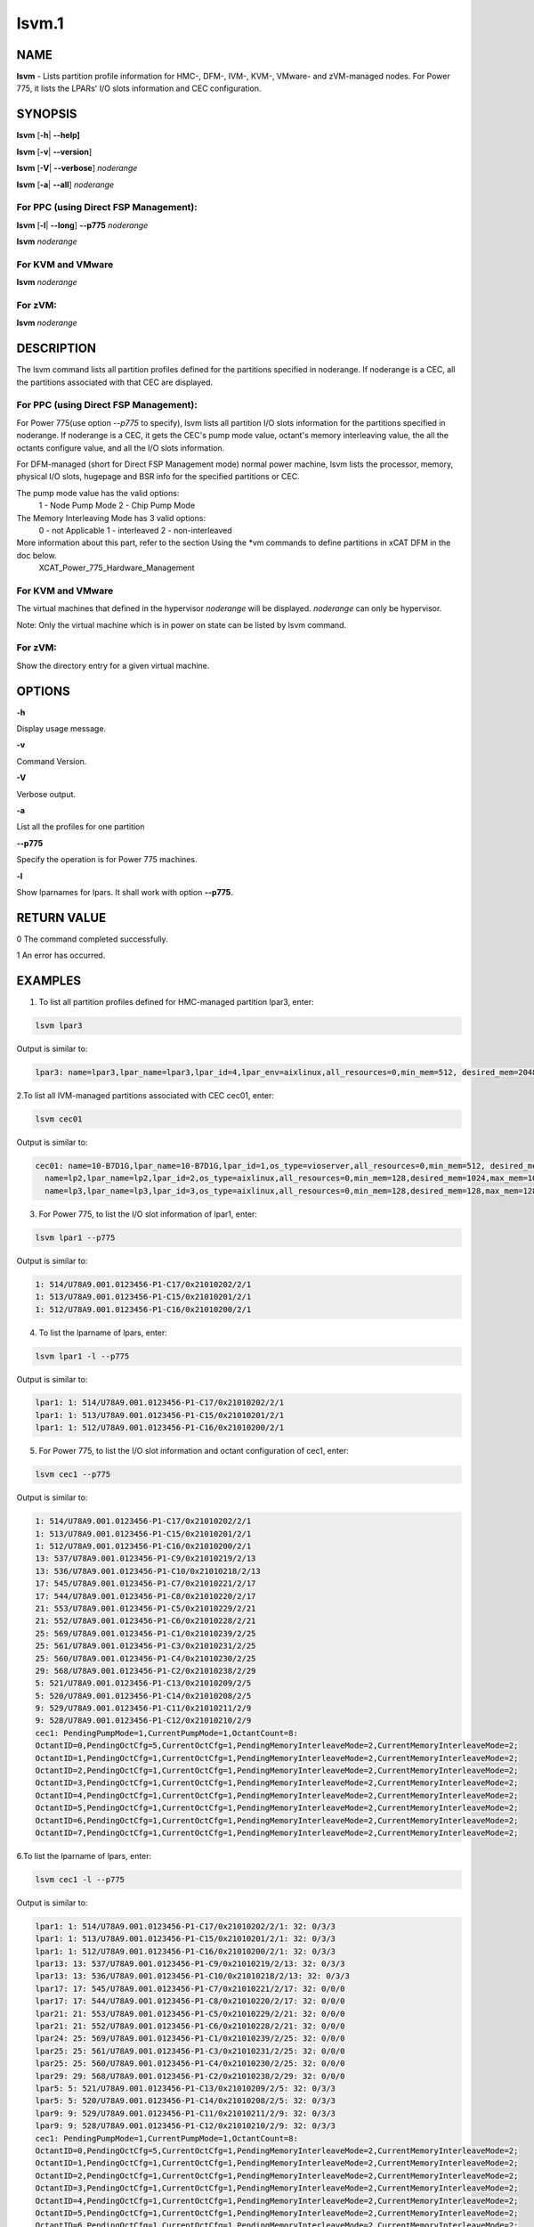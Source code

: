 
######
lsvm.1
######

.. highlight:: perl


****
NAME
****


\ **lsvm**\  - Lists partition profile information for HMC-, DFM-, IVM-, KVM-, VMware- and zVM-managed nodes. For Power 775, it lists the LPARs' I/O slots information and CEC configuration.


********
SYNOPSIS
********


\ **lsvm**\  [\ **-h**\ | \ **-**\ **-help]**\ 

\ **lsvm**\  [\ **-v**\ | \ **-**\ **-version**\ ]

\ **lsvm**\  [\ **-V**\ | \ **-**\ **-verbose**\ ] \ *noderange*\ 

\ **lsvm**\  [\ **-a**\ | \ **-**\ **-all**\ ] \ *noderange*\ 

For PPC (using Direct FSP Management):
======================================


\ **lsvm**\  [\ **-l**\ | \ **-**\ **-long**\ ] \ **-**\ **-p775**\  \ *noderange*\ 

\ **lsvm**\  \ *noderange*\ 


For KVM and VMware
==================


\ **lsvm**\  \ *noderange*\ 


For zVM:
========


\ **lsvm**\  \ *noderange*\ 



***********
DESCRIPTION
***********


The lsvm command lists all partition profiles defined for the partitions specified in noderange. If noderange is a CEC, all the partitions associated with that CEC are displayed.

For PPC (using Direct FSP Management):
======================================


For Power 775(use option \ *--p775*\  to specify), lsvm lists all partition I/O slots information for the partitions specified in noderange. If noderange is a CEC, it gets the CEC's pump mode value, octant's memory interleaving value, the all the octants configure value, and all the I/O slots information.

For DFM-managed (short for Direct FSP Management mode) normal power machine, lsvm lists the processor, memory, physical I/O slots, hugepage and BSR info for the specified partitions or CEC.

The pump mode value has the valid options:
  1 - Node Pump Mode
  2 - Chip Pump Mode

The Memory Interleaving Mode has 3 valid options: 
  0 - not Applicable
  1 - interleaved
  2 - non-interleaved

More information about this part, refer to the section Using the \*vm commands to define partitions in xCAT DFM  in the doc below. 
  XCAT_Power_775_Hardware_Management


For KVM and VMware
==================


The virtual machines that defined in the hypervisor \ *noderange*\  will be displayed. \ *noderange*\  can only be hypervisor.

Note: Only the virtual machine which is in power on state can be listed by lsvm command.


For zVM:
========


Show the directory entry for a given virtual machine.



*******
OPTIONS
*******


\ **-h**\ 

Display usage message.

\ **-v**\ 

Command Version.

\ **-V**\ 

Verbose output.

\ **-a**\ 

List all the profiles for one partition

\ **-**\ **-p775**\ 

Specify the operation is for Power 775 machines.

\ **-l**\ 

Show lparnames for lpars. It shall work with option \ **-**\ **-p775**\ .


************
RETURN VALUE
************


0 The command completed successfully.

1 An error has occurred.


********
EXAMPLES
********


1. To list all partition profiles defined for HMC-managed partition lpar3, enter:


.. code-block:: perl

  lsvm lpar3


Output is similar to:


.. code-block:: perl

  lpar3: name=lpar3,lpar_name=lpar3,lpar_id=4,lpar_env=aixlinux,all_resources=0,min_mem=512, desired_mem=2048, max_mem=3072,min_num_huge_pages=0,desired_num_huge_pages=0,max_num_huge_pages=0,proc_mode=shared, min_proc_units=0.5,desired_proc_units=0.5,max_proc_units=0.5,min_procs=1,desired_procs=1,max_procs=1, sharing_mode=uncap,uncap_weight=128,shared_proc_pool_id=0,shared_proc_pool_name=DefaultPool,io_slots=none, lpar_io_pool_ids=none,max_virtual_slots=10, "virtual_serial_adapters=1/server/1/any//any/1,0/server/1/any//any/1", virtual_scsi_adapters=2/client/1/p6vios/4/1,virtual_eth_adapters=3/0/1//0/1,hca_adapters=none,boot_mode=norm,conn_monitoring=0,auto_start=0,power_ctrl_lpar_ids=none,work_group_id=none,redundant_err_path_reporting=0, bsr_arrays=0,lhea_logical_ports=none,lhea_capabilities=none,lpar_proc_compat_mode=default,electronic_err_reporting=null


2.To list all IVM-managed partitions associated with CEC cec01, enter:


.. code-block:: perl

  lsvm cec01


Output is similar to:


.. code-block:: perl

  cec01: name=10-B7D1G,lpar_name=10-B7D1G,lpar_id=1,os_type=vioserver,all_resources=0,min_mem=512, desired_mem=2048,max_mem=2048,proc_mode=shared,min_proc_units=0.10,desired_proc_units=0.40, max_proc_units=4.00,min_procs=1,desired_procs=4,max_procs=4,sharing_mode=uncap,uncap_weight=128, "io_slots=21010002/none/0,21010003/none/0,21010004/none/0,21020003/none/0,21020004/none/0,21030003/none/0,21030004/none/0,21040003/none/0,21040004/none/0",lpar_io_pool_ids=none,max_virtual_slots=48, "virtual_serial_adapters=0/server/1/any//any/1,1/server/1/any//any/1,10/client/0/2/lp2/0/0,12/client/0/3/lp3/0/0,14/client/0/4/lp4/0/0","virtual_scsi_adapters=11/server/2/lp2/2/0,13/server/3/lp3/2/0,15/server/4/lp4/2/0","virtual_eth_adapters=3/0/1//1/0,4/0/2//1/0,5/0/3//1/0,6/0/4//1/0",boot_mode=norm,conn_monitoring=0,auto_start=0,power_ctrl_lpar_ids=none
    name=lp2,lpar_name=lp2,lpar_id=2,os_type=aixlinux,all_resources=0,min_mem=128,desired_mem=1024,max_mem=1024,proc_mode=shared,min_proc_units=0.10,desired_proc_units=0.10,max_proc_units=4.00,min_procs=1,desired_procs=1,max_procs=4,sharing_mode=uncap,uncap_weight=128,io_slots=none,lpar_io_pool_ids=none,max_virtual_slots=6, "virtual_serial_adapters=0/server/1/any//any/1,1/server/1/any//any/1",virtual_scsi_adapters=2/client/1/10-7D1G/11/1,virtual_eth_adapters=4/0/1//0/0,boot_mode=norm,conn_monitoring=0,auto_start=0,power_ctrl_lpar_ids=none
    name=lp3,lpar_name=lp3,lpar_id=3,os_type=aixlinux,all_resources=0,min_mem=128,desired_mem=128,max_mem=128,proc_mode=shared,min_proc_units=0.10,desired_proc_units=0.10,max_proc_units=4.00,min_procs=1,desired_procs=1,max_procs=4,sharing_mode=uncap,uncap_weight=128,io_slots=none,lpar_io_pool_ids=none,max_virtual_slots=6, "virtual_serial_adapters=0/server/1/any//any/1,1/server/1/any//any/1",virtual_scsi_adapters=2/client/1/10-B7D1G/13/1,virtual_eth_adapters=4/0/1//0/0,boot_mode=of,conn_monitoring=0,auto_start=1, power_ctrl_lpar_ids=none


3. For Power 775, to list the I/O slot information of lpar1, enter:


.. code-block:: perl

  lsvm lpar1 --p775


Output is similar to:


.. code-block:: perl

  1: 514/U78A9.001.0123456-P1-C17/0x21010202/2/1
  1: 513/U78A9.001.0123456-P1-C15/0x21010201/2/1
  1: 512/U78A9.001.0123456-P1-C16/0x21010200/2/1


4. To list the lparname of lpars, enter:


.. code-block:: perl

  lsvm lpar1 -l --p775


Output is similar to:


.. code-block:: perl

  lpar1: 1: 514/U78A9.001.0123456-P1-C17/0x21010202/2/1
  lpar1: 1: 513/U78A9.001.0123456-P1-C15/0x21010201/2/1
  lpar1: 1: 512/U78A9.001.0123456-P1-C16/0x21010200/2/1


5. For Power 775, to list the I/O slot information and octant configuration of cec1, enter:


.. code-block:: perl

  lsvm cec1 --p775


Output is similar to:


.. code-block:: perl

  1: 514/U78A9.001.0123456-P1-C17/0x21010202/2/1
  1: 513/U78A9.001.0123456-P1-C15/0x21010201/2/1
  1: 512/U78A9.001.0123456-P1-C16/0x21010200/2/1
  13: 537/U78A9.001.0123456-P1-C9/0x21010219/2/13
  13: 536/U78A9.001.0123456-P1-C10/0x21010218/2/13
  17: 545/U78A9.001.0123456-P1-C7/0x21010221/2/17
  17: 544/U78A9.001.0123456-P1-C8/0x21010220/2/17
  21: 553/U78A9.001.0123456-P1-C5/0x21010229/2/21
  21: 552/U78A9.001.0123456-P1-C6/0x21010228/2/21
  25: 569/U78A9.001.0123456-P1-C1/0x21010239/2/25
  25: 561/U78A9.001.0123456-P1-C3/0x21010231/2/25
  25: 560/U78A9.001.0123456-P1-C4/0x21010230/2/25
  29: 568/U78A9.001.0123456-P1-C2/0x21010238/2/29
  5: 521/U78A9.001.0123456-P1-C13/0x21010209/2/5
  5: 520/U78A9.001.0123456-P1-C14/0x21010208/2/5
  9: 529/U78A9.001.0123456-P1-C11/0x21010211/2/9
  9: 528/U78A9.001.0123456-P1-C12/0x21010210/2/9
  cec1: PendingPumpMode=1,CurrentPumpMode=1,OctantCount=8:
  OctantID=0,PendingOctCfg=5,CurrentOctCfg=1,PendingMemoryInterleaveMode=2,CurrentMemoryInterleaveMode=2;
  OctantID=1,PendingOctCfg=1,CurrentOctCfg=1,PendingMemoryInterleaveMode=2,CurrentMemoryInterleaveMode=2;
  OctantID=2,PendingOctCfg=1,CurrentOctCfg=1,PendingMemoryInterleaveMode=2,CurrentMemoryInterleaveMode=2;
  OctantID=3,PendingOctCfg=1,CurrentOctCfg=1,PendingMemoryInterleaveMode=2,CurrentMemoryInterleaveMode=2;
  OctantID=4,PendingOctCfg=1,CurrentOctCfg=1,PendingMemoryInterleaveMode=2,CurrentMemoryInterleaveMode=2;
  OctantID=5,PendingOctCfg=1,CurrentOctCfg=1,PendingMemoryInterleaveMode=2,CurrentMemoryInterleaveMode=2;
  OctantID=6,PendingOctCfg=1,CurrentOctCfg=1,PendingMemoryInterleaveMode=2,CurrentMemoryInterleaveMode=2;
  OctantID=7,PendingOctCfg=1,CurrentOctCfg=1,PendingMemoryInterleaveMode=2,CurrentMemoryInterleaveMode=2;


6.To list the lparname of lpars, enter:


.. code-block:: perl

  lsvm cec1 -l --p775


Output is similar to:


.. code-block:: perl

  lpar1: 1: 514/U78A9.001.0123456-P1-C17/0x21010202/2/1: 32: 0/3/3
  lpar1: 1: 513/U78A9.001.0123456-P1-C15/0x21010201/2/1: 32: 0/3/3
  lpar1: 1: 512/U78A9.001.0123456-P1-C16/0x21010200/2/1: 32: 0/3/3
  lpar13: 13: 537/U78A9.001.0123456-P1-C9/0x21010219/2/13: 32: 0/3/3
  lpar13: 13: 536/U78A9.001.0123456-P1-C10/0x21010218/2/13: 32: 0/3/3
  lpar17: 17: 545/U78A9.001.0123456-P1-C7/0x21010221/2/17: 32: 0/0/0
  lpar17: 17: 544/U78A9.001.0123456-P1-C8/0x21010220/2/17: 32: 0/0/0
  lpar21: 21: 553/U78A9.001.0123456-P1-C5/0x21010229/2/21: 32: 0/0/0
  lpar21: 21: 552/U78A9.001.0123456-P1-C6/0x21010228/2/21: 32: 0/0/0
  lpar24: 25: 569/U78A9.001.0123456-P1-C1/0x21010239/2/25: 32: 0/0/0
  lpar25: 25: 561/U78A9.001.0123456-P1-C3/0x21010231/2/25: 32: 0/0/0
  lpar25: 25: 560/U78A9.001.0123456-P1-C4/0x21010230/2/25: 32: 0/0/0
  lpar29: 29: 568/U78A9.001.0123456-P1-C2/0x21010238/2/29: 32: 0/0/0
  lpar5: 5: 521/U78A9.001.0123456-P1-C13/0x21010209/2/5: 32: 0/3/3
  lpar5: 5: 520/U78A9.001.0123456-P1-C14/0x21010208/2/5: 32: 0/3/3
  lpar9: 9: 529/U78A9.001.0123456-P1-C11/0x21010211/2/9: 32: 0/3/3
  lpar9: 9: 528/U78A9.001.0123456-P1-C12/0x21010210/2/9: 32: 0/3/3
  cec1: PendingPumpMode=1,CurrentPumpMode=1,OctantCount=8:
  OctantID=0,PendingOctCfg=5,CurrentOctCfg=1,PendingMemoryInterleaveMode=2,CurrentMemoryInterleaveMode=2;
  OctantID=1,PendingOctCfg=1,CurrentOctCfg=1,PendingMemoryInterleaveMode=2,CurrentMemoryInterleaveMode=2;
  OctantID=2,PendingOctCfg=1,CurrentOctCfg=1,PendingMemoryInterleaveMode=2,CurrentMemoryInterleaveMode=2;
  OctantID=3,PendingOctCfg=1,CurrentOctCfg=1,PendingMemoryInterleaveMode=2,CurrentMemoryInterleaveMode=2;
  OctantID=4,PendingOctCfg=1,CurrentOctCfg=1,PendingMemoryInterleaveMode=2,CurrentMemoryInterleaveMode=2;
  OctantID=5,PendingOctCfg=1,CurrentOctCfg=1,PendingMemoryInterleaveMode=2,CurrentMemoryInterleaveMode=2;
  OctantID=6,PendingOctCfg=1,CurrentOctCfg=1,PendingMemoryInterleaveMode=2,CurrentMemoryInterleaveMode=2;
  OctantID=7,PendingOctCfg=1,CurrentOctCfg=1,PendingMemoryInterleaveMode=2,CurrentMemoryInterleaveMode=2;
  Number of BSR arrays: 256,Bytes per BSR array: 4096,Available BSR array: 0;
  Available huge page memory(in pages):     0
  Configurable huge page memory(in pages):  12
  Page Size(in GB):                         16
  Maximum huge page memory(in pages):       24
  Requested huge page memory(in pages):     15
  Number of BSR arrays: 256,Bytes per BSR array: 4096,Available BSR array: 0;
  Available huge page memory(in pages):     0
  Configurable huge page memory(in pages):  12
  Page Size(in GB):                         16
  Maximum huge page memory(in pages):       24
  Requested huge page memory(in pages):     15


7. To list the virtual machine's directory entry:


.. code-block:: perl

  lsvm gpok3


Output is similar to:


.. code-block:: perl

  gpok3: USER LNX3 PWD 512M 1G G
  gpok3: INCLUDE LNXDFLT
  gpok3: COMMAND SET VSWITCH VSW2 GRANT LNX3


8. For DFM-managed normal power machine, list out the detailed resource information:


.. code-block:: perl

  lsvm cec


Output is similar to:


.. code-block:: perl

   cec: HYP Configurable Processors: 16, Avail Processors: 16.
   HYP Configurable Memory:32.00 GB(128 regions).
   HYP Available Memory:   31.25 GB(125 regions).
   HYP Memory Region Size: 0.25 GB(256 MB).
   cec: All Physical I/O info:
   65535,519,U78AA.001.WZSGVU7-P1-C7,0x21010207,0xffff(Empty Slot)
   65535,518,U78AA.001.WZSGVU7-P1-C6,0x21010206,0xffff(Empty Slot)
   65535,517,U78AA.001.WZSGVU7-P1-C5,0x21010205,0xffff(Empty Slot)
   65535,516,U78AA.001.WZSGVU7-P1-C4,0x21010204,0xffff(Empty Slot)
   65535,514,U78AA.001.WZSGVU7-P1-C19,0x21010202,0xffff(Empty Slot)
   65535,513,U78AA.001.WZSGVU7-P1-T7,0x21010201,0xc03(USB Controller)
   65535,512,U78AA.001.WZSGVU7-P1-T9,0x21010200,0x104(RAID Controller)
   cec: Huge Page Memory
   Available huge page memory(in pages):     2
   Configurable huge page memory(in pages):  2
   Page Size(in GB):                         16
   Maximum huge page memory(in pages):       4
   Requested huge page memory(in pages):     2
   cec: Barrier Synchronization Register(BSR)
   Number of BSR arrays: 256
   Bytes per BSR array:  4096
   Available BSR array:  256


Note: The lines list in "All Physical I/O info" section represent all the physical I/O resource information. The format is like "owner_lparid,slot_id,physical resource name,drc_index,slot_class_code(class discription)". The 'drc index' is short for Dynamic Resource Configuration Index, it uniquely indicate a physical I/O resource in normal power machine.

9.For DFM-managed partition on normal power machine, list out the detailed information:


.. code-block:: perl

   lsvm lpar1


Output is similar to:


.. code-block:: perl

   lpar1: Lpar Processor Info:
   Curr Processor Min: 1.
   Curr Processor Req: 16.
   Curr Processor Max: 16.
   lpar1: Lpar Memory Info:
   Curr Memory Min: 0.25 GB(1 regions).
   Curr Memory Req: 30.75 GB(123 regions).
   Curr Memory Max: 32.00 GB(128 regions).
   lpar1: 1,519,U78AA.001.WZSGVU7-P1-C7,0x21010207,0xffff(Empty Slot)
   lpar1: 1,518,U78AA.001.WZSGVU7-P1-C6,0x21010206,0xffff(Empty Slot)
   lpar1: 1,517,U78AA.001.WZSGVU7-P1-C5,0x21010205,0xffff(Empty Slot)
   lpar1: 1,516,U78AA.001.WZSGVU7-P1-C4,0x21010204,0xffff(Empty Slot)
   lpar1: 1,514,U78AA.001.WZSGVU7-P1-C19,0x21010202,0xffff(Empty Slot)
   lpar1: 1,513,U78AA.001.WZSGVU7-P1-T7,0x21010201,0xc03(USB Controller)
   lpar1: 1,512,U78AA.001.WZSGVU7-P1-T9,0x21010200,0x104(RAID Controller)
   lpar1: 1/2/2
   lpar1: 256.



*****
FILES
*****


/opt/xcat/bin/lsvm


********
SEE ALSO
********


mkvm(1)|mkvm.1, chvm(1)|chvm.1, rmvm(1)|rmvm.1


